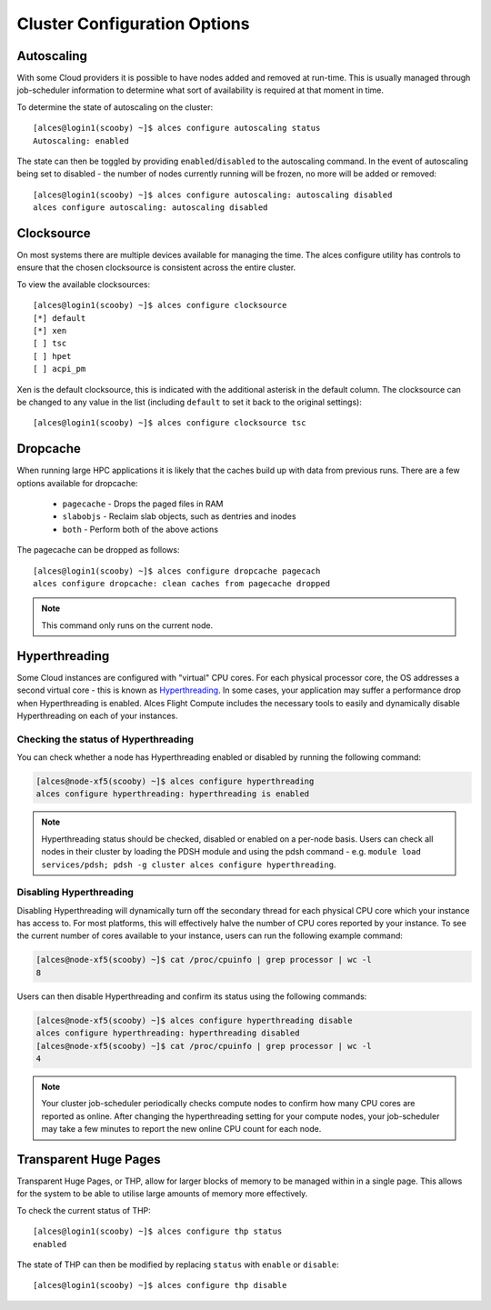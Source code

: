 .. _cluster-configuration:

Cluster Configuration Options
=============================


Autoscaling
-----------

With some Cloud providers it is possible to have nodes added and removed at run-time. This is usually managed through job-scheduler information to determine what sort of availability is required at that moment in time. 

To determine the state of autoscaling on the cluster::

    [alces@login1(scooby) ~]$ alces configure autoscaling status
    Autoscaling: enabled

The state can then be toggled by providing ``enabled``/``disabled`` to the autoscaling command. In the event of autoscaling being set to disabled - the number of nodes currently running will be frozen, no more will be added or removed::

    [alces@login1(scooby) ~]$ alces configure autoscaling: autoscaling disabled
    alces configure autoscaling: autoscaling disabled

Clocksource
-----------

On most systems there are multiple devices available for managing the time. The alces configure utility has controls to ensure that the chosen clocksource is consistent across the entire cluster. 

To view the available clocksources::

    [alces@login1(scooby) ~]$ alces configure clocksource
    [*] default
    [*] xen
    [ ] tsc
    [ ] hpet
    [ ] acpi_pm

Xen is the default clocksource, this is indicated with the additional asterisk in the default column. The clocksource can be changed to any value in the list (including ``default`` to set it back to the original settings)::

    [alces@login1(scooby) ~]$ alces configure clocksource tsc

Dropcache
---------

When running large HPC applications it is likely that the caches build up with data from previous runs. There are a few options available for dropcache:

  - ``pagecache`` - Drops the paged files in RAM
  - ``slabobjs`` - Reclaim slab objects, such as dentries and inodes
  - ``both`` - Perform both of the above actions

The pagecache can be dropped as follows::

    [alces@login1(scooby) ~]$ alces configure dropcache pagecach
    alces configure dropcache: clean caches from pagecache dropped

.. note:: This command only runs on the current node.

Hyperthreading
--------------

Some Cloud instances are configured with "virtual" CPU cores. For each physical processor core, the OS addresses a second virtual core - this is known as `Hyperthreading <https://en.wikipedia.org/wiki/Hyper-threading>`_. In some cases, your application may suffer a performance drop when Hyperthreading is enabled. Alces Flight Compute includes the necessary tools to easily and dynamically disable Hyperthreading on each of your instances.

Checking the status of Hyperthreading
^^^^^^^^^^^^^^^^^^^^^^^^^^^^^^^^^^^^^

You can check whether a node has Hyperthreading enabled or disabled by running the following command:

.. code:: bash

  [alces@node-xf5(scooby) ~]$ alces configure hyperthreading
  alces configure hyperthreading: hyperthreading is enabled

.. note:: Hyperthreading status should be checked, disabled or enabled on a per-node basis. Users can check all nodes in their cluster by loading the PDSH module and using the pdsh command - e.g. ``module load services/pdsh; pdsh -g cluster alces configure hyperthreading``.


Disabling Hyperthreading
^^^^^^^^^^^^^^^^^^^^^^^^

Disabling Hyperthreading will dynamically turn off the secondary thread for each physical CPU core which your instance has access to. For most platforms, this will effectively halve the number of CPU cores reported by your instance. To see the current number of cores available to your instance, users can run the following example command:

.. code:: bash

  [alces@node-xf5(scooby) ~]$ cat /proc/cpuinfo | grep processor | wc -l
  8

Users can then disable Hyperthreading and confirm its status using the following commands:

.. code:: bash

  [alces@node-xf5(scooby) ~]$ alces configure hyperthreading disable
  alces configure hyperthreading: hyperthreading disabled
  [alces@node-xf5(scooby) ~]$ cat /proc/cpuinfo | grep processor | wc -l
  4

.. note:: Your cluster job-scheduler periodically checks compute nodes to confirm how many CPU cores are reported as online. After changing the hyperthreading setting for your compute nodes, your job-scheduler may take a few minutes to report the new online CPU count for each node.

Transparent Huge Pages
----------------------

Transparent Huge Pages, or THP, allow for larger blocks of memory to be managed within in a single page. This allows for the system to be able to utilise large amounts of memory more effectively.

To check the current status of THP::

    [alces@login1(scooby) ~]$ alces configure thp status
    enabled

The state of THP can then be modified by replacing ``status`` with ``enable`` or ``disable``::

    [alces@login1(scooby) ~]$ alces configure thp disable

